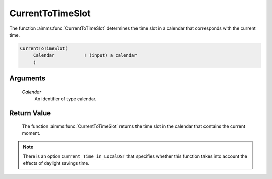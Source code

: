 .. aimms:function:: CurrentToTimeSlot(Calendar)

.. _CurrentToTimeSlot:

CurrentToTimeSlot
=================

The function :aimms:func:`CurrentToTimeSlot` determines the time slot in a
calendar that corresponds with the current time.

.. code-block:: aimms

    CurrentToTimeSlot(
         Calendar           ! (input) a calendar
         )

Arguments
---------

    *Calendar*
        An identifier of type calendar.

Return Value
------------

    The function :aimms:func:`CurrentToTimeSlot` returns the time slot in the calendar
    that contains the current moment.

.. note::

    There is an option ``Current_Time_in_LocalDST`` that specifies whether
    this function takes into account the effects of daylight savings time.

.. seealso::

    The functions :aimms:func:`StringToTimeSlot`, :aimms:func:`MomentToTimeSlot`.
